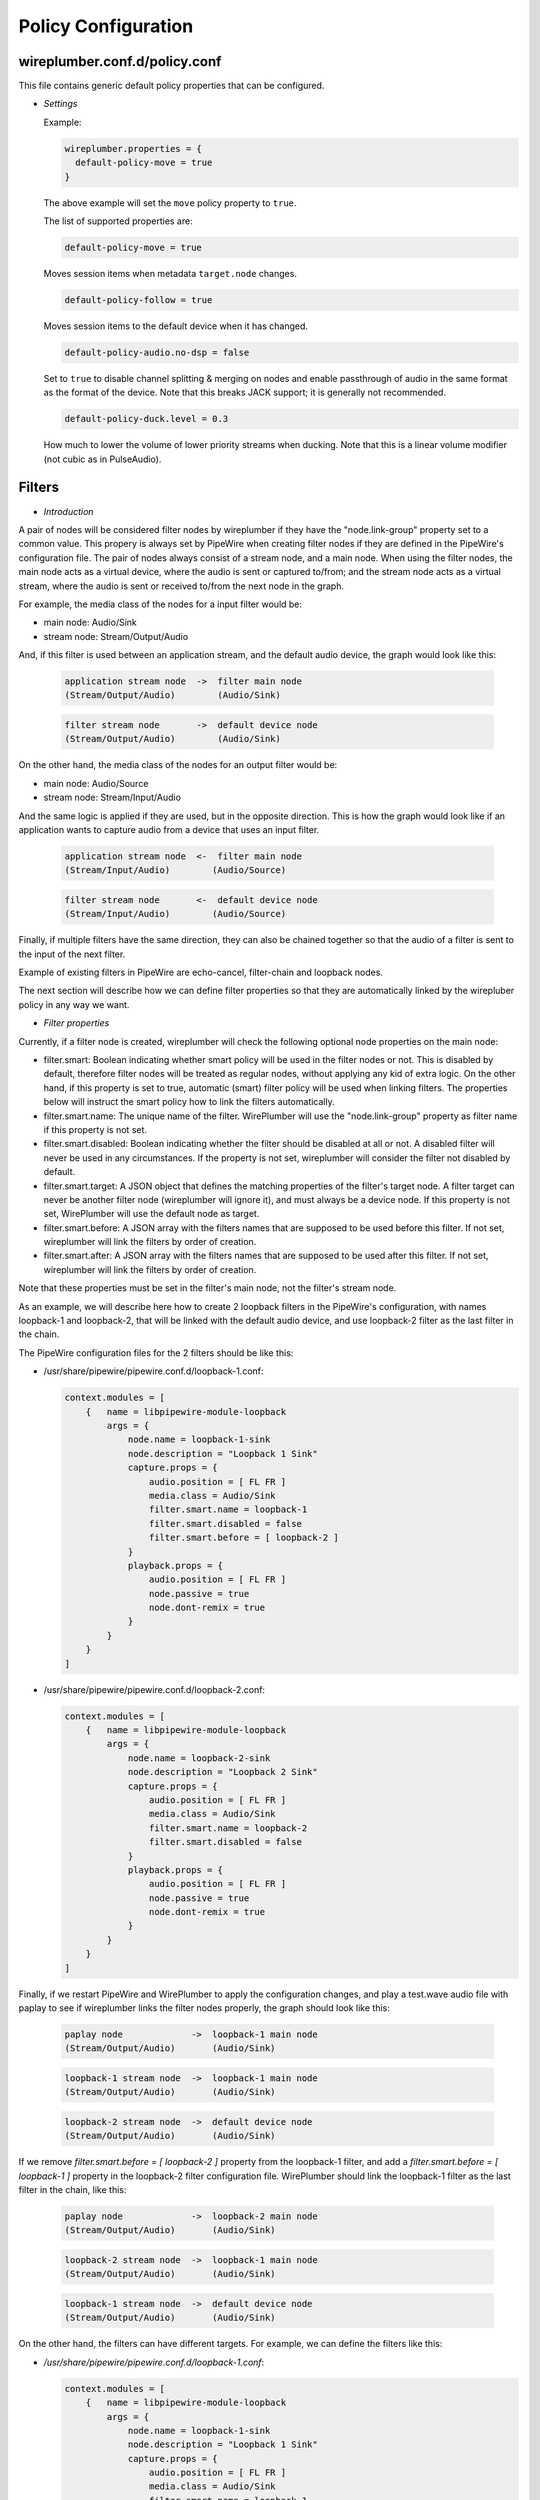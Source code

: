 .. _config_policy:

Policy Configuration
====================

wireplumber.conf.d/policy.conf
^^^^^^^^^^^^^^^^^^^^^^^^^^^^^^

This file contains generic default policy properties that can be configured.

* *Settings*

  Example:

  .. code-block::

    wireplumber.properties = {
      default-policy-move = true
    }

  The above example will set the ``move`` policy property to ``true``.

  The list of supported properties are:

  .. code-block::

    default-policy-move = true

  Moves session items when metadata ``target.node`` changes.

  .. code-block::

    default-policy-follow = true

  Moves session items to the default device when it has changed.

  .. code-block::

    default-policy-audio.no-dsp = false

  Set to ``true`` to disable channel splitting & merging on nodes and enable
  passthrough of audio in the same format as the format of the device. Note that
  this breaks JACK support; it is generally not recommended.

  .. code-block::

    default-policy-duck.level = 0.3

  How much to lower the volume of lower priority streams when ducking. Note that
  this is a linear volume modifier (not cubic as in PulseAudio).


Filters
^^^^^^^

* *Introduction*

A pair of nodes will be considered filter nodes by wireplumber if they have the
"node.link-group" property set to a common value. This propery is always set by
PipeWire when creating filter nodes if they are defined in the PipeWire's
configuration file. The pair of nodes always consist of a stream node, and a
main node. When using the filter nodes, the main node acts as a virtual device,
where the audio is sent or captured to/from; and the stream node acts as a
virtual stream, where the audio is sent or received to/from the next node in the
graph.

For example, the media class of the nodes for a input filter would be:

- main node: Audio/Sink
- stream node: Stream/Output/Audio

And, if this filter is used between an application stream, and the default audio
device, the graph would look like this:

  .. code-block::

    application stream node  ->  filter main node
    (Stream/Output/Audio)        (Audio/Sink)

  .. code-block::

    filter stream node       ->  default device node
    (Stream/Output/Audio)        (Audio/Sink)


On the other hand, the media class of the nodes for an output filter would be:

- main node: Audio/Source
- stream node: Stream/Input/Audio

And the same logic is applied if they are used, but in the opposite direction.
This is how the graph would look like if an application wants to capture audio
from a device that uses an input filter.

  .. code-block::

    application stream node  <-  filter main node
    (Stream/Input/Audio)        (Audio/Source)

  .. code-block::

    filter stream node       <-  default device node
    (Stream/Input/Audio)        (Audio/Source)

Finally, if multiple filters have the same direction, they can also be chained
together so that the audio of a filter is sent to the input of the next filter.

Example of existing filters in PipeWire are echo-cancel, filter-chain and
loopback nodes.

The next section will describe how we can define filter properties so that they
are automatically linked by the wirepluber policy in any way we want.


* *Filter properties*

Currently, if a filter node is created, wireplumber will check the following
optional node properties on the main node:

- filter.smart:
  Boolean indicating whether smart policy will be used in the filter nodes or
  not. This is disabled by default, therefore filter nodes will be treated as
  regular nodes, without applying any kid of extra logic. On the other hand, if
  this property is set to true, automatic (smart) filter policy will be used
  when linking filters. The properties below will instruct the smart policy how
  to link the filters automatically.

- filter.smart.name:
  The unique name of the filter. WirePlumber will use the "node.link-group"
  property as filter name if this property is not set.

- filter.smart.disabled:
  Boolean indicating whether the filter should be disabled at all or not. A
  disabled filter will never be used in any circumstances. If the property is
  not set, wireplumber will consider the filter not disabled by default.

- filter.smart.target:
  A JSON object that defines the matching properties of the filter's target node.
  A filter target can never be another filter node (wireplumber will ignore it),
  and must always be a device node. If this property is not set, WirePlumber will
  use the default node as target.

- filter.smart.before:
  A JSON array with the filters names that are supposed to be used before this
  filter. If not set, wireplumber will link the filters by order of creation.

- filter.smart.after:
  A JSON array with the filters names that are supposed to be used after this
  filter. If not set, wireplumber will link the filters by order of creation.

Note that these properties must be set in the filter's main node, not the
filter's stream node.

As an example, we will describe here how to create 2 loopback filters in the
PipeWire's configuration, with names loopback-1 and loopback-2, that will be
linked with the default audio device, and use loopback-2 filter as the last
filter in the chain.

The PipeWire configuration files for the 2 filters should be like this:

- /usr/share/pipewire/pipewire.conf.d/loopback-1.conf:

  .. code-block::

    context.modules = [
        {   name = libpipewire-module-loopback
            args = {
                node.name = loopback-1-sink
                node.description = "Loopback 1 Sink"
                capture.props = {
                    audio.position = [ FL FR ]
                    media.class = Audio/Sink
                    filter.smart.name = loopback-1
                    filter.smart.disabled = false
                    filter.smart.before = [ loopback-2 ]
                }
                playback.props = {
                    audio.position = [ FL FR ]
                    node.passive = true
                    node.dont-remix = true
                }
            }
        }
    ]

- /usr/share/pipewire/pipewire.conf.d/loopback-2.conf:

  .. code-block::

    context.modules = [
        {   name = libpipewire-module-loopback
            args = {
                node.name = loopback-2-sink
                node.description = "Loopback 2 Sink"
                capture.props = {
                    audio.position = [ FL FR ]
                    media.class = Audio/Sink
                    filter.smart.name = loopback-2
                    filter.smart.disabled = false
                }
                playback.props = {
                    audio.position = [ FL FR ]
                    node.passive = true
                    node.dont-remix = true
                }
            }
        }
    ]

Finally, if we restart PipeWire and WirePlumber to apply the configuration
changes, and play a test.wave audio file with paplay to see if wireplumber links
the filter nodes properly, the graph should look like this:

  .. code-block::

    paplay node             ->  loopback-1 main node
    (Stream/Output/Audio)       (Audio/Sink)

  .. code-block::

    loopback-1 stream node  ->  loopback-1 main node
    (Stream/Output/Audio)       (Audio/Sink)

  .. code-block::

    loopback-2 stream node  ->  default device node
    (Stream/Output/Audio)       (Audio/Sink)


If we remove `filter.smart.before = [ loopback-2 ]` property from the loopback-1
filter, and add a `filter.smart.before = [ loopback-1 ]` property in the loopback-2
filter configuration file. WirePlumber should link the loopback-1 filter as the last
filter in the chain, like this:

  .. code-block::

    paplay node             ->  loopback-2 main node
    (Stream/Output/Audio)       (Audio/Sink)

  .. code-block::

    loopback-2 stream node  ->  loopback-1 main node
    (Stream/Output/Audio)       (Audio/Sink)

  .. code-block::

    loopback-1 stream node  ->  default device node
    (Stream/Output/Audio)       (Audio/Sink)


On the other hand, the filters can have different targets. For example, we can
define the filters like this:

- `/usr/share/pipewire/pipewire.conf.d/loopback-1.conf`:

  .. code-block::

    context.modules = [
        {   name = libpipewire-module-loopback
            args = {
                node.name = loopback-1-sink
                node.description = "Loopback 1 Sink"
                capture.props = {
                    audio.position = [ FL FR ]
                    media.class = Audio/Sink
                    filter.smart.name = loopback-1
                    filter.smart.disabled = false
                    filter.smart.before = [ loopback-2 ]
                    filter.smart.target = { node.name = "not-default-audio-device-name" }
                }
                playback.props = {
                    audio.position = [ FL FR ]
                    node.passive = true
                    node.dont-remix = true
                }
            }
        }
    ]

- `/usr/share/pipewire/pipewire.conf.d/loopback-2.conf`:

  .. code-block::

    context.modules = [
        {   name = libpipewire-module-loopback
            args = {
                node.name = loopback-2-sink
                node.description = "Loopback 2 Sink"
                capture.props = {
                    audio.position = [ FL FR ]
                    media.class = Audio/Sink
                    filter.smart.name = loopback-2
                    filter.smart.disabled = false
                }
                playback.props = {
                    audio.position = [ FL FR ]
                    node.passive = true
                    node.dont-remix = true
                }
            }
        }
    ]

If this is the case, WirePlumber will link the filters like this when using
paplay:

  .. code-block::

    paplay node             ->  loopback-2 main node
    (Stream/Output/Audio)       (Audio/Sink)

  .. code-block::

    loopback-2 stream node  ->  default device node
    (Stream/Output/Audio)       (Audio/Sink)

  .. code-block::

    loopback-1 stream node  ->  not-default-audio-device-name device node
    (Stream/Output/Audio)       (Audio/Sink)

The loopback-1 main node will only be used if an application wants to play audio
on the device node with node name "not-default-audio-device-name".


* *Filters metadata*

Similar to the default metadata, it is also possible to override the filter
properties by using the "filters" metadata. This allow users to change the filters
policy at runtime.

For example, if loopback-1 main node Id is `40`, we can disable the filter by
setting its "filter.smart.disabled" metadata key to true using the `pw-metadata`
tool:

  .. code-block::

    $ pw-metadata -n filters 40 "filter.smart.disabled" true Spa:String:JSON

We can also change the target of a filter at runtime:

  .. code-block::

    $ pw-metadata -n filters 40 "filter.smart.target" { node.name = "new-target-node-name" } Spa:String:JSON

Every time a key in the filters metadata changes, all filters are unlinked and
re-linked properly by the policy.

